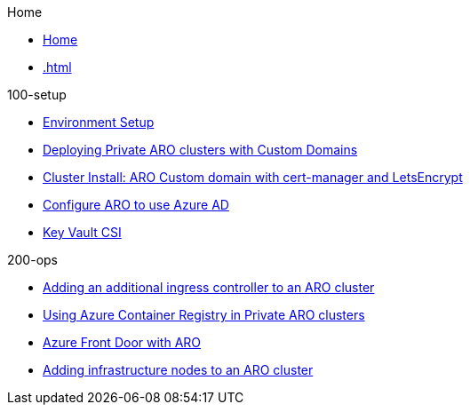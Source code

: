 .Home
* xref:home.adoc[Home]
* xref:.adoc[]

.100-setup
* xref:100-setup/enviroment-setup.adoc[Environment Setup]
* xref:100-setup/custom-domain-private-cluster.adoc[Deploying Private ARO clusters with Custom Domains]
// aro/custom-domain-private-cluster/index.md
* xref:100-setup/cert-manager.adoc[Cluster Install: ARO Custom domain with cert-manager and LetsEncrypt]
// /aro/cert-manager/index.md
* xref:100-setup/azuread-aro.adoc[Configure ARO to use Azure AD]
// /idp/azuread-aro/index.md
* xref:100-setup/azure-key-vault.adoc[Key Vault CSI]
// /misc/secrets-store-csi/azure-key-vault/index.md

.200-ops
* xref:100-setup/azure-key-vault.adoc[Adding an additional ingress controller to an ARO cluster]
// aro/additional-ingress-controller/index.md
* xref:200-ops/acr.adoc[Using Azure Container Registry in Private ARO clusters]
// aro/aro-acr/index.md
* xref:200-ops/frontdoor.adoc[Azure Front Door with ARO]
// aro/aro-frontdoor/index.md
* xref:200-ops/add-infra-nodes.adoc[Adding infrastructure nodes to an ARO cluster]
// aro/add-infra-nodes/index.md

.300-app

.500-service-mesh